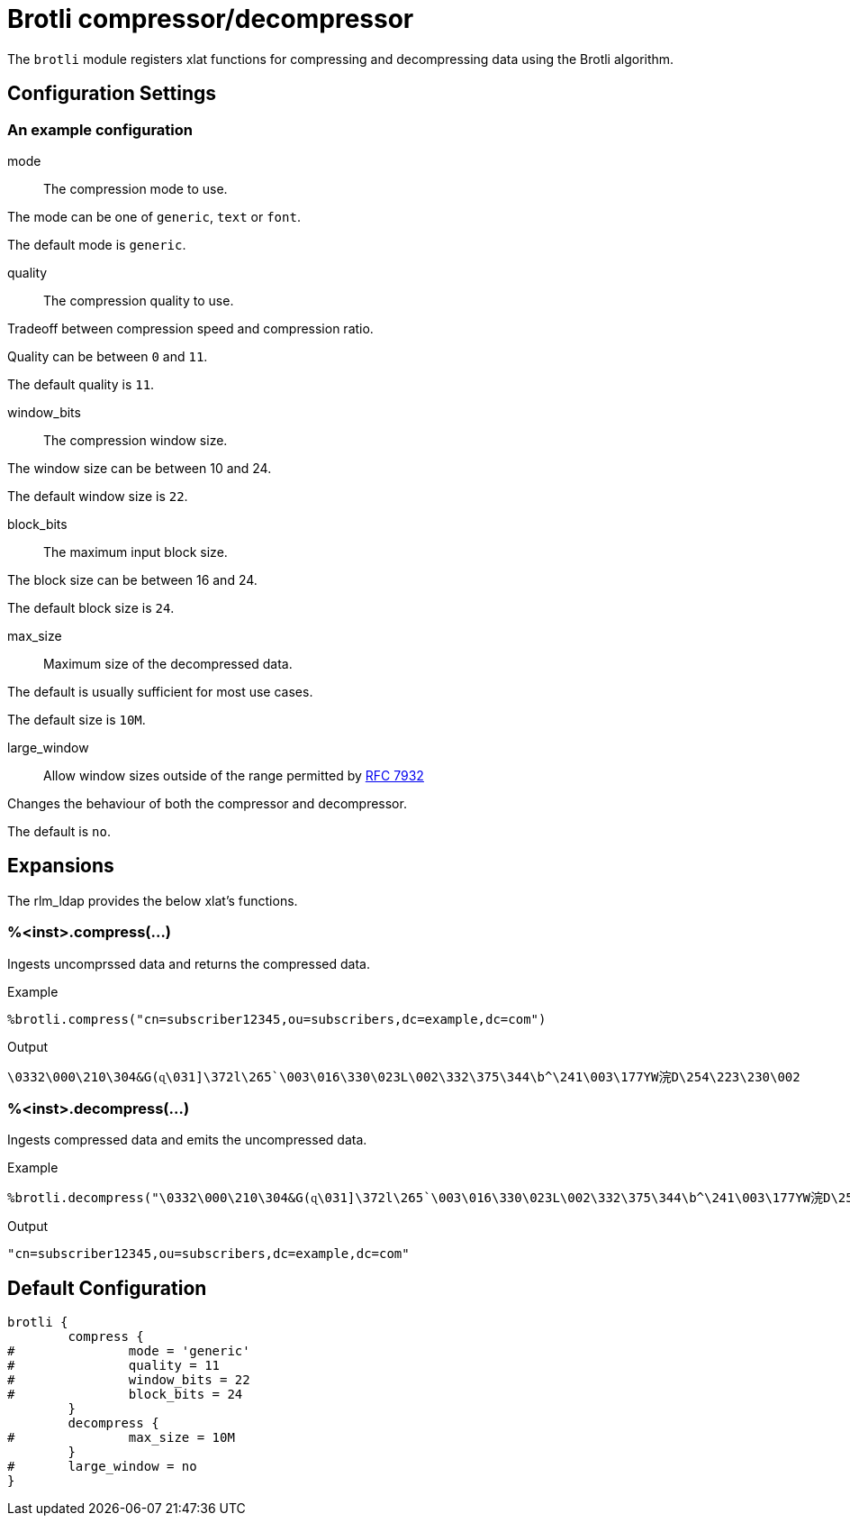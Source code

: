 



= Brotli compressor/decompressor

The `brotli` module registers xlat functions for compressing and
decompressing data using the Brotli algorithm.



## Configuration Settings



### An example configuration


mode:: The compression mode to use.

The mode can be one of `generic`, `text` or `font`.

The default mode is `generic`.



quality:: The compression quality to use.

Tradeoff between compression speed and compression ratio.

Quality can be between `0` and `11`.

The default quality is `11`.



window_bits:: The compression window size.

The window size can be between 10 and 24.

The default window size is `22`.



block_bits:: The maximum input block size.

The block size can be between 16 and 24.

The default block size is `24`.



max_size:: Maximum size of the decompressed data.

The default is usually sufficient for most use cases.

The default size is `10M`.



large_window:: Allow window sizes outside of the range permitted by https://tools.ietf.org/html/rfc7932[RFC 7932]

Changes the behaviour of both the compressor and decompressor.

The default is `no`.



## Expansions

The rlm_ldap provides the below xlat's functions.

### %<inst>.compress(...)

Ingests uncomprssed data and returns the compressed data.

.Return: _octets_

.Example

[source,unlang]
----
%brotli.compress("cn=subscriber12345,ou=subscribers,dc=example,dc=com")
----

.Output

```
\0332\000\210\304&G(ɋ\031]\372l\265`\003\016\330\023L\002\332\375\344\b^\241\003\177YԜ浣D\254\223\230\002
```

### %<inst>.decompress(...)

Ingests compressed data and emits the uncompressed data.

.Return: _octets_

.Example

[source,unlang]
----
%brotli.decompress("\0332\000\210\304&G(ɋ\031]\372l\265`\003\016\330\023L\002\332\375\344\b^\241\003\177YԜ浣D\254\223\230\002")
----

.Output

```
"cn=subscriber12345,ou=subscribers,dc=example,dc=com"
```

== Default Configuration

```
brotli {
	compress {
#		mode = 'generic'
#		quality = 11
#		window_bits = 22
#		block_bits = 24
	}
	decompress {
#		max_size = 10M
	}
#	large_window = no
}
```

// Copyright (C) 2025 Network RADIUS SAS.  Licenced under CC-by-NC 4.0.
// This documentation was developed by Network RADIUS SAS.
